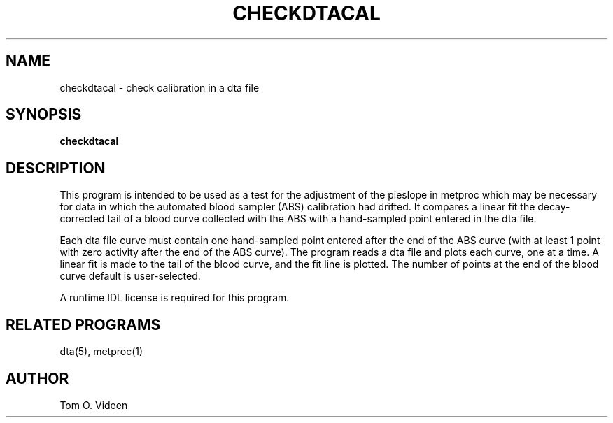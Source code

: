 .TH CHECKDTACAL 1 "29-Oct-96" "Neuroimaging Lab"
.SH NAME
checkdtacal - check calibration in a dta file

.SH SYNOPSIS
.B checkdtacal

.SH DESCRIPTION

This program is intended to be used as a test for the adjustment of the
pieslope in metproc which may be necessary for data in which the
automated blood sampler (ABS) calibration had drifted.
It compares a linear fit the decay-corrected tail of a blood curve collected
with the ABS with a hand-sampled point entered in the dta file.

Each dta file curve must contain one hand-sampled
point entered after the end of the ABS curve
(with at least 1 point with zero activity after the end of the ABS curve).
The program reads a dta file and plots each curve, one at a time.
A linear fit is made to the tail of the blood curve, and the fit line is plotted.
The number of points at the end of the blood curve default is user-selected.

A runtime IDL license is required for this program.

.SH RELATED PROGRAMS

dta(5), metproc(1)

.SH AUTHOR

Tom O. Videen
